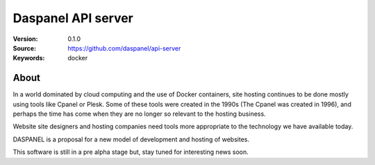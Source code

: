 =====================================================================
 Daspanel API server
=====================================================================

:Version: 0.1.0
:Source: https://github.com/daspanel/api-server
:Keywords: docker

About
=====

In a world dominated by cloud computing and the use of Docker containers, 
site hosting continues to be done mostly using tools like Cpanel or Plesk. 
Some of these tools were created in the 1990s (The Cpanel was created in 1996), 
and perhaps the time has come when they are no longer so relevant to the 
hosting business.

Website site designers and hosting companies need tools more appropriate to 
the technology we have available today.

DASPANEL is a proposal for a new model of development and hosting of websites.

This software is still in a pre alpha stage but, stay tuned for interesting 
news soon.


